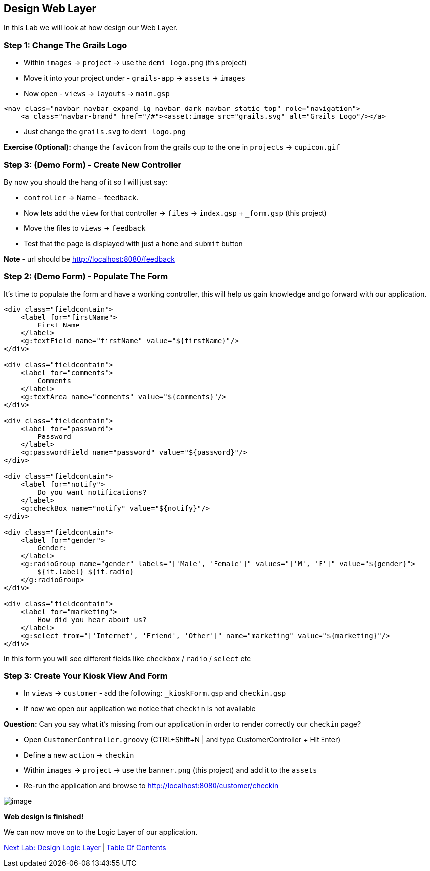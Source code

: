 [[create-mvc]]
== Design Web Layer

In this Lab we will look at how design our Web Layer.

=== Step 1: Change The Grails Logo

- Within `images` -> `project` -> use the `demi_logo.png` (this project)
- Move it into your project under - `grails-app` -> `assets` -> `images`
- Now open - `views` -> `layouts` -> `main.gsp`

[source,html]
----
<nav class="navbar navbar-expand-lg navbar-dark navbar-static-top" role="navigation">
    <a class="navbar-brand" href="/#"><asset:image src="grails.svg" alt="Grails Logo"/></a>
----

- Just change the `grails.svg` to `demi_logo.png`

*Exercise (Optional):* change the `favicon` from the grails cup to the one in `projects` -> `cupicon.gif`

=== Step 3: (Demo Form) - Create New Controller

By now you should the hang of it so I will just say:

- `controller` -> Name - `feedback`.
- Now lets add the `view` for that controller -> `files` -> `index.gsp` + `_form.gsp` (this project)
- Move the files to `views` -> `feedback`
- Test that the page is displayed with just a `home` and `submit` button

*Note* - url should be http://localhost:8080/feedback


=== Step 2: (Demo Form) - Populate The Form

It's time to populate the form and have a working controller, this will help us gain knowledge and go forward with our application.

[source,html]
----
<div class="fieldcontain">
    <label for="firstName">
        First Name
    </label>
    <g:textField name="firstName" value="${firstName}"/>
</div>

<div class="fieldcontain">
    <label for="comments">
        Comments
    </label>
    <g:textArea name="comments" value="${comments}"/>
</div>

<div class="fieldcontain">
    <label for="password">
        Password
    </label>
    <g:passwordField name="password" value="${password}"/>
</div>

<div class="fieldcontain">
    <label for="notify">
        Do you want notifications?
    </label>
    <g:checkBox name="notify" value="${notify}"/>
</div>

<div class="fieldcontain">
    <label for="gender">
        Gender:
    </label>
    <g:radioGroup name="gender" labels="['Male', 'Female']" values="['M', 'F']" value="${gender}">
        ${it.label} ${it.radio}
    </g:radioGroup>
</div>

<div class="fieldcontain">
    <label for="marketing">
        How did you hear about us?
    </label>
    <g:select from="['Internet', 'Friend', 'Other']" name="marketing" value="${marketing}"/>
</div>
----

In this form you will see different fields like `checkbox` / `radio` / `select` etc

=== Step 3: Create Your Kiosk View And Form

- In `views` -> `customer` - add the following: `_kioskForm.gsp` and `checkin.gsp`
- If now we open our application we notice that `checkin` is not available

*Question:* Can you say what it's missing from our application in order to render correctly our `checkin` page?

- Open `CustomerController.groovy` (CTRL+Shift+N | and type CustomerController + Hit Enter)
- Define a new `action` -> `checkin`
- Within `images` -> `project` -> use the `banner.png` (this project) and add it to the `assets`
- Re-run the application and browse to http://localhost:8080/customer/checkin

image::images/web-view.PNG[image]

*Web design is finished!*

We can now move on to the Logic Layer of our application.

link:5-Design-Logic-Layer.adoc[Next Lab: Design Logic Layer] | link:0-Readme.adoc[Table Of Contents]